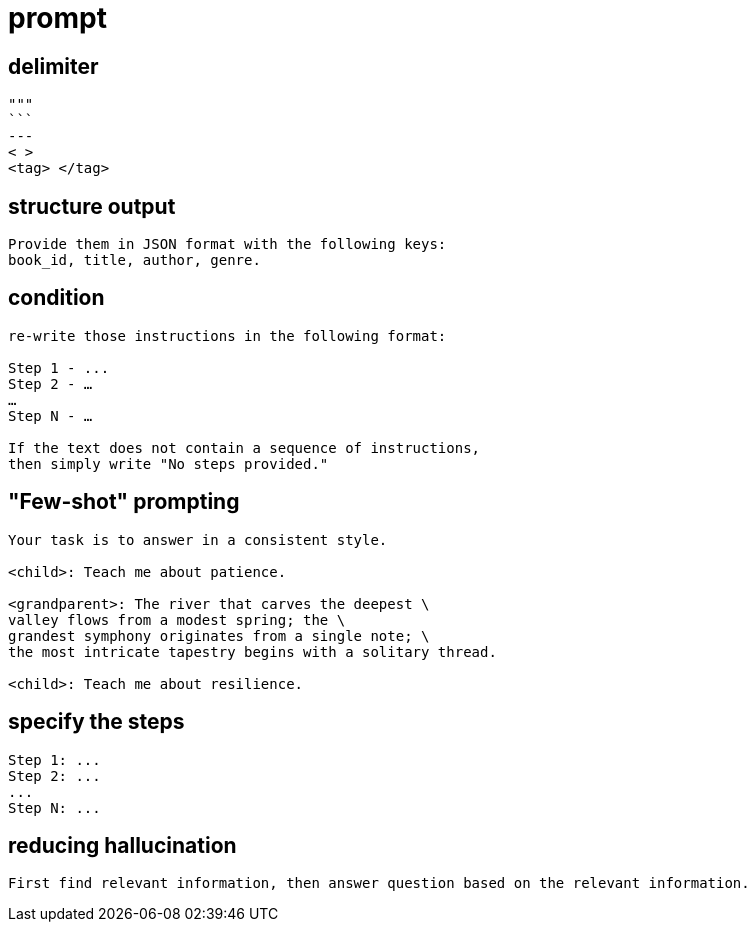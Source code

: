 = prompt

== delimiter
----
"""
```
---
< >
<tag> </tag>
----

== structure output
----
Provide them in JSON format with the following keys:
book_id, title, author, genre.
----

== condition
----
re-write those instructions in the following format:

Step 1 - ...
Step 2 - …
…
Step N - …

If the text does not contain a sequence of instructions,
then simply write "No steps provided."
----

== "Few-shot" prompting
----
Your task is to answer in a consistent style.

<child>: Teach me about patience.

<grandparent>: The river that carves the deepest \
valley flows from a modest spring; the \
grandest symphony originates from a single note; \
the most intricate tapestry begins with a solitary thread.

<child>: Teach me about resilience.
----

== specify the steps
----
Step 1: ...
Step 2: ...
...
Step N: ...
----

== reducing hallucination
----
First find relevant information, then answer question based on the relevant information.
----
